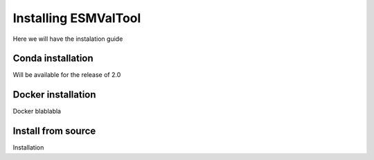 .. _installation_guide:

*********************
Installing ESMValTool
*********************

Here we will have the instalation guide

Conda installation
==================

Will be available for the release of 2.0


Docker installation
===================

Docker blablabla


Install from source
===================

Installation


